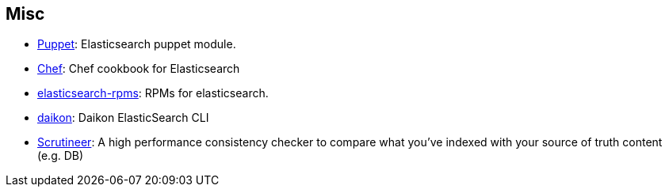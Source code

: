 == Misc

* https://github.com/electrical/puppet-elasticsearch[Puppet]:
  Elasticsearch puppet module.

* http://github.com/elasticsearch/cookbook-elasticsearch[Chef]:
  Chef cookbook for Elasticsearch

* https://github.com/tavisto/elasticsearch-rpms[elasticsearch-rpms]:
  RPMs for elasticsearch.

* http://www.github.com/neogenix/daikon[daikon]:
  Daikon ElasticSearch CLI

* https://github.com/Aconex/scrutineer[Scrutineer]:
  A high performance consistency checker to compare what you've indexed 
  with your source of truth content (e.g. DB)

